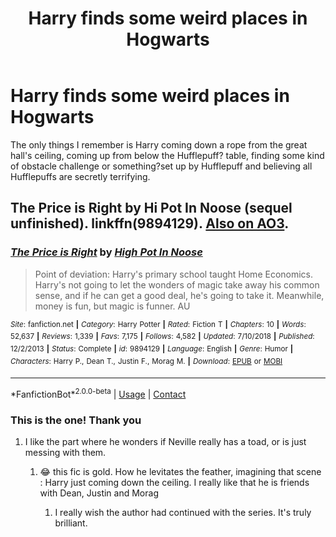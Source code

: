 #+TITLE: Harry finds some weird places in Hogwarts

* Harry finds some weird places in Hogwarts
:PROPERTIES:
:Author: edible_paint
:Score: 6
:DateUnix: 1605811031.0
:DateShort: 2020-Nov-19
:FlairText: What's That Fic?
:END:
The only things I remember is Harry coming down a rope from the great hall's ceiling, coming up from below the Hufflepuff? table, finding some kind of obstacle challenge or something?set up by Hufflepuff and believing all Hufflepuffs are secretly terrifying.


** The Price is Right by Hi Pot In Noose (sequel unfinished). linkffn(9894129). [[https://archiveofourown.org/series/1070691][Also on AO3]].
:PROPERTIES:
:Author: JennaSayquah
:Score: 3
:DateUnix: 1605823905.0
:DateShort: 2020-Nov-20
:END:

*** [[https://www.fanfiction.net/s/9894129/1/][*/The Price is Right/*]] by [[https://www.fanfiction.net/u/3195987/High-Pot-In-Noose][/High Pot In Noose/]]

#+begin_quote
  Point of deviation: Harry's primary school taught Home Economics. Harry's not going to let the wonders of magic take away his common sense, and if he can get a good deal, he's going to take it. Meanwhile, money is fun, but magic is funner. AU
#+end_quote

^{/Site/:} ^{fanfiction.net} ^{*|*} ^{/Category/:} ^{Harry} ^{Potter} ^{*|*} ^{/Rated/:} ^{Fiction} ^{T} ^{*|*} ^{/Chapters/:} ^{10} ^{*|*} ^{/Words/:} ^{52,637} ^{*|*} ^{/Reviews/:} ^{1,339} ^{*|*} ^{/Favs/:} ^{7,175} ^{*|*} ^{/Follows/:} ^{4,582} ^{*|*} ^{/Updated/:} ^{7/10/2018} ^{*|*} ^{/Published/:} ^{12/2/2013} ^{*|*} ^{/Status/:} ^{Complete} ^{*|*} ^{/id/:} ^{9894129} ^{*|*} ^{/Language/:} ^{English} ^{*|*} ^{/Genre/:} ^{Humor} ^{*|*} ^{/Characters/:} ^{Harry} ^{P.,} ^{Dean} ^{T.,} ^{Justin} ^{F.,} ^{Morag} ^{M.} ^{*|*} ^{/Download/:} ^{[[http://www.ff2ebook.com/old/ffn-bot/index.php?id=9894129&source=ff&filetype=epub][EPUB]]} ^{or} ^{[[http://www.ff2ebook.com/old/ffn-bot/index.php?id=9894129&source=ff&filetype=mobi][MOBI]]}

--------------

*FanfictionBot*^{2.0.0-beta} | [[https://github.com/FanfictionBot/reddit-ffn-bot/wiki/Usage][Usage]] | [[https://www.reddit.com/message/compose?to=tusing][Contact]]
:PROPERTIES:
:Author: FanfictionBot
:Score: 1
:DateUnix: 1605823923.0
:DateShort: 2020-Nov-20
:END:


*** This is the one! Thank you
:PROPERTIES:
:Author: edible_paint
:Score: 1
:DateUnix: 1605879040.0
:DateShort: 2020-Nov-20
:END:

**** I like the part where he wonders if Neville really has a toad, or is just messing with them.
:PROPERTIES:
:Author: JennaSayquah
:Score: 2
:DateUnix: 1605895006.0
:DateShort: 2020-Nov-20
:END:

***** 😂 this fic is gold. How he levitates the feather, imagining that scene : Harry just coming down the ceiling. I really like that he is friends with Dean, Justin and Morag
:PROPERTIES:
:Author: edible_paint
:Score: 1
:DateUnix: 1605895497.0
:DateShort: 2020-Nov-20
:END:

****** I really wish the author had continued with the series. It's truly brilliant.
:PROPERTIES:
:Author: JennaSayquah
:Score: 2
:DateUnix: 1605907255.0
:DateShort: 2020-Nov-21
:END:
